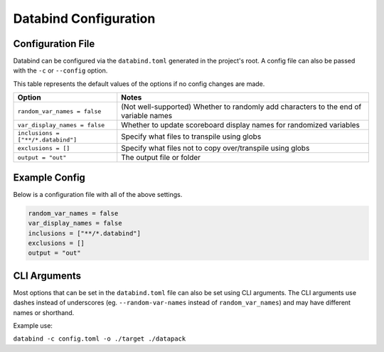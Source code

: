 Databind Configuration
======================

Configuration File
------------------

Databind can be configured via the ``databind.toml`` generated
in the project's root. A config file can also be passed
with the ``-c`` or ``--config`` option.

This table represents the default values of the options
if no config changes are made.

+---------------------------------------+---------------------------------------------------------------------+
|                 Option                |                                Notes                                |
+=======================================+=====================================================================+
| ``random_var_names = false``          | (Not well-supported) Whether to randomly add characters             |
|                                       | to the end of variable names                                        |
+---------------------------------------+---------------------------------------------------------------------+
| ``var_display_names = false``         | Whether to update scoreboard display names for randomized variables |
+---------------------------------------+---------------------------------------------------------------------+
| ``inclusions = ["**/*.databind"]``    | Specify what files to transpile using globs                         |
+---------------------------------------+---------------------------------------------------------------------+
| ``exclusions = []``                   | Specify what files not to copy over/transpile using globs           |
+---------------------------------------+---------------------------------------------------------------------+
| ``output = "out"``                    | The output file or folder                                           |
+---------------------------------------+---------------------------------------------------------------------+

Example Config
--------------

Below is a configuration file with all of the above settings.

.. code-block:: toml

   random_var_names = false
   var_display_names = false
   inclusions = ["**/*.databind"]
   exclusions = []
   output = "out"

CLI Arguments
-------------

Most options that can be set in the ``databind.toml`` file
can also be set using CLI arguments. The CLI arguments use dashes
instead of underscores (eg. ``--random-var-names`` instead
of ``random_var_names``) and may have different names or shorthand.

Example use:

``databind -c config.toml -o ./target ./datapack``
